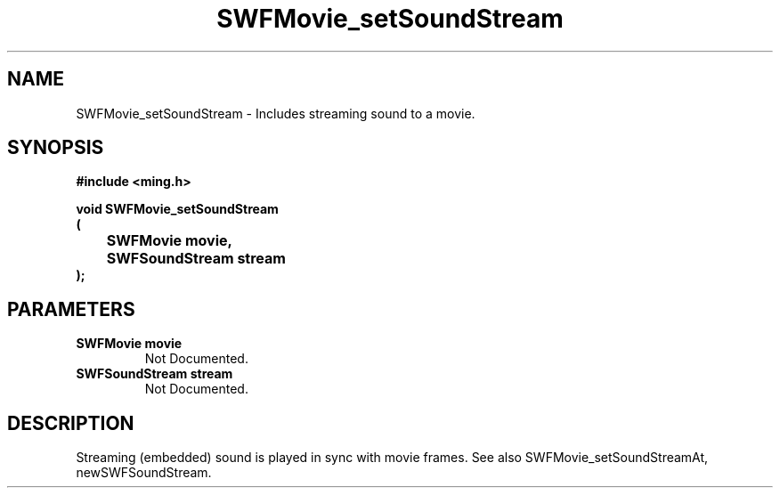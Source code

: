 .\" WARNING! THIS FILE WAS GENERATED AUTOMATICALLY BY c2man!
.\" DO NOT EDIT! CHANGES MADE TO THIS FILE WILL BE LOST!
.TH "SWFMovie_setSoundStream" 3 "1 October 2008" "c2man movie.c"
.SH "NAME"
SWFMovie_setSoundStream \- Includes streaming sound to a movie.
.SH "SYNOPSIS"
.ft B
#include <ming.h>
.br
.sp
void SWFMovie_setSoundStream
.br
(
.br
	SWFMovie movie,
.br
	SWFSoundStream stream
.br
);
.ft R
.SH "PARAMETERS"
.TP
.B "SWFMovie movie"
Not Documented.
.TP
.B "SWFSoundStream stream"
Not Documented.
.SH "DESCRIPTION"
Streaming (embedded) sound is played in sync with movie frames.
See also SWFMovie_setSoundStreamAt, newSWFSoundStream.
